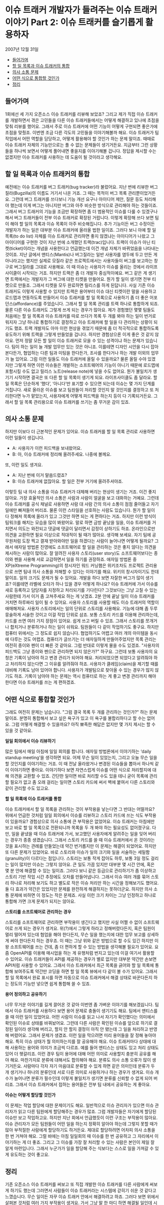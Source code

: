 * 이슈 트래커 개발자가 들려주는 이슈 트래커 이야기 Part 2: 이슈 트래커를 슬기롭게 활용하자
2007년 12월 31일
:PROPERTIES:
:TOC:      this
:END:
-  [[#들어가며][들어가며]]
-  [[#할-일-목록과-이슈-트래커의-통합][할 일 목록과 이슈 트래커의 통합]]
-  [[#의사-소통-문제][의사 소통 문제]]
-  [[#어떤-식으로-통합할-것인가][어떤 식으로 통합할 것인가]]
-  [[#정리][정리]]

** 들어가며
1회에선 세 가지 오픈소스 이슈 트래커를 리뷰해 보았죠? 그리고 제가 직접 이슈 트래커를 개발하면서 겪은 고민들을 다른 이슈 트래커들에서는 어떻게 해결하고 있나에 초점을 맞춰 리뷰를 했어요. 그래서 주로 이슈 트래커에 어떤 기능이 어떻게 구현되면 좋은가에 초점을 맞췄죠. 이번엔 조금 다른 각도의 고민들을 이야기해볼까 해요. 이슈 트래커가 팀 작업에서 어떤 역할을 담당하고, 어떻게 활용해야 할 것인가 하는 문제 말이죠. 때때로 이슈 트래커 자체의 기능만으로는 풀 수 없는 문제들이 생기거든요. 지금부터 그런 상황들을 하나씩 보면서 어떻게 풀어내면 좋을지를 이야기해볼 겁니다. 정답을 제시할 수는 없겠지만 이슈 트래커를 사용하는 데 도움이 될 것이라고 생각해요.

** 할 일 목록과 이슈 트래커의 통합
예전에는 이슈 트래커를 버그 트래커(bug tracker)라 불렀어요. 지난 번에 리뷰한 버그질라(Bugzilla)의 이름도 거기서 나온 거죠. 그 때는 목적이 버그 목록 관리뿐이었거든요. 그런데 버그 트래커를 쓰다보니 기능 개선 요구나 아이디어 제안, 질문 등도 처리해야 했는데 이게 버그는 아니지만 버그와 아주 비슷한 방식으로 관리해야 하는 것들이죠. 그래서 버그 트래커의 기능을 조금만 확장하면 좀 더 범용적인 이슈를 다룰 수 있겠구나 해서 버그 트래커들이 전부 이슈 트래커로 확장된 거랍니다.
이렇게 확장해 쓰다 보면 팀이 해야 할 일의 목록과 이슈 목록이 아주 비슷해집니다. 추가 기능이든 버그 수정이든 개발자가 하는 일은 대부분 이슈 트래커에 올라올 법한 일이죠. 그러다 보니 아예 할 일 목록(to do list) 자체를 이슈 트래커로 관리하면 좋지 않겠냐는 아이디어가 나왔고 그 아이디어를 구현한 것이 지난 번에 소개했던 트랙(trac)입니다. 트랙이 이슈가 아닌 티켓(ticket)이라는 개념을 사용한다고 언급했는데 이건 개념 자체가 바뀌었음을 나타내는 것이죠.
지난 글에서 맨티스(Mantis)나 버그질라는 일반 사용자를 염두에 두고 만든 게 아니라고는 했지만 실제로 모질라 같은 프로젝트에서는 사용자들이 버그를 보고하는 창구로 버그질라를 그대로 사용해요. 이 때 이슈는 사용자가 이슈를 올리는 것에서 라이프사이클이 시작되는 거죠. 하지만 트랙은 좀 더 개발자 중심적이예요. 버그 같은 게 생기면 트랙에서는 개발자가 그 버그에 대한 티켓을 만들어요. 뭔가 할 일이 생기면 전부 티켓으로 만들죠. 그래서 티켓을 모두 완료하면 릴리스를 하게 된답니다.
사실 기존 이슈 트래커도 이렇게 사용할 수 있지만 트랙은 용어부터 이슈 대신 티켓이란 말을 사용하고 로드맵과 연동하도록 만들어서 이슈 트래커를 할 일 목록으로 사용하기 좀 더 좋은 어포던스(affordance)를 주었습니다. 그래서 할 일 목록 관리를 트랙 하나로 통합하게 되죠. 물론 다른 이슈 트래커도 그렇게 쓰게 되는 경우가 많아요. 제가 경험했던 몇몇 팀들도 처음에는 할 일 목록과 이슈 트래커를 따로 쓰다가 목록 두 개를 봐야 하는 일이 번거로워지자 그냥 하나로 통합하기로 결정하고 이슈 트래커에 할 일을 다 관리하는 상황이 되기도 했죠. 트랙 개발자도 아마 이런 현상을 겪었기 때문에 좀 더 적극적으로 통합하도록 유도하기 위해 트랙을 그렇게 만들었을 겁니다.
하지만 경험상으론 이게 좋은 것 같지 않아요. 먼저 정말 모든 할 일이 이슈 트래커로 모을 수 있는 성격이냐 하는 문제가 있습니다. 팀이 하는 일이 늘 개발 업무만 있는 것은 아니죠. 이를테면 디자인 시안을 다시 잡아본다든가, 협업하는 다른 팀과 미팅을 한다든가, 조사를 한다거나 하는 개발 이외의 업무가 늘 있어요. 그럼 이런 일들도 이슈 트래커에 올릴 수 있을까요? 물론 올릴 수야 있겠지만 그렇게 하면 이런 이슈들은 개발하는 소프트웨어의 기능이 아니기 때문에 로드맵에 포함시킬 수도 없고 릴리스 노트(release note)에 넣을 수도 없어요. 뭔가 불일치가 생기기 시작하면 결국은 또 다른 할 일 목록이 생기게 되요.
라이프사이클도 좀 달라요. 할 일 목록은 단순하게 ‘했다’, ‘아니다’만 표기할 수 있으면 되는데 이슈는 몇 가지 단계를 거칩니다. 새로 올라온 이슈를 보고 팀원들이 처리할 것인지 말 것인지를 결정하고 또 처리한다면 누가 맡았는지, 사용자에게 어떻게 피드백을 하는지 등이 다 기록되거든요. 그래서 할 일 목록 관리용으로 이슈 트래커를 쓰기는 좀 무거운 감이 있죠.


** 의사 소통 문제
하지만 이보다 더 근본적인 문제가 있어요. 이슈 트래커를 할 일 목록 관리로 사용하면 이런 일들이 생깁니다.

- A: 사용자가 이런 피드백을 보내왔어요.
- B: 아, 이슈 트래커에 정리해 올려주세요. 나중에 볼께요.

또, 이런 일도 생겨요.

- A: 지난 번에 이거 말씀드렸죠?
- B: 이슈 트래커에 없잖아요. 할 일은 전부 거기에 올려주셔야죠.

이렇듯 팀 내 의사 소통을 이슈 트래커가 대체해 버리는 현상이 생기는 거죠. 이건 좋지 않아요. 가장 효율적인 의사 소통은 사람과 사람이 얼굴을 보고 대화하는 거예요. 그런데 이슈 트래커를 공식 채널로 사용하면 사람 대 사람 간의 의사 소통이 점점 줄어들고 자기 일에만 빠져들어 버리죠. 물론 이런 스타일을 선호하는 사람도 있습니다. 뭔가 할 일이 다 정해져 목록에 올라가 있고 그것만 하면 되는 게 편하다는 거죠. 하지만 이런 방식이 팀워크를 해치는 모습을 많이 봐왔어요. 말로 하면 금방 끝났을 일을, 이슈 트래커를 거치면서 의도는 와전되고 댓글에 댓글이 달리면서 감정이 상하기도 하죠. 온라인으로만 의견을 교환하면 필요 이상으로 적대적이 될 때가 많아요. 생각해 보세요. 자기 팀에 공무원처럼 도장 찍고 결재 받아와야만 일을 하겠다는 사람이 늘어나면 어떻게 될까요?
그래서 애자일 방법론 진영에도 소프트웨어로 할 일을 관리하는 것은 좋지 않다는 의견을 제시하는 사람이 많아요. 잘 알려진 사용자 스토리(user story)도 소프트웨어보다는 종이와 펜을 사용해 서로 교감하면서 일을 하기를 권장하죠. 애자일 방법론 중 XP(eXtreme Programming)의 창시자인 워드 커닝햄은 위키조차도 프로젝트 관리용으로 쓰면 팀내 의사 소통을 저해할 수 있다는 이야기를 해요. 위키의 창시자이기도 한데 말이죠.
일의 크기도 문제가 될 수 있어요. 개발을 하다 보면 자잘한 버그가 많이 생기죠? 이를테면 라벨에 오타가 하나 있을 경우 어떻게 하나요? 이슈 트래커에 가서 이슈를 새로 등록하고 담당자를 지정하고 처리되기를 기다린다? 그것보다는 그냥 고칠 수 있는 사람한테 가서 이거 좀 고쳐주세요 하는 게 낫겠죠. 2분 안에 끝날 일이 이슈 트래커를 거치면 하루짜리 일이 될 수 있어요.
사용자 스토리를 사용할 때도 이슈 트래커의 역할이 애매해져요. 사용자 스토리에서는 일의 단위로 스토리를 사용해요. 기능에 대해 좀 두루뭉술하게 서술한 것이고 이걸 작업 단위로 삼죠. 보통 스토리 카드를 이용해 관리하는데, 카드를 쓰면 여러 가지 장점이 있어요. 쉽게 쓰고 버릴 수 있죠. 그래서 스토리를 쪼개거나 합치거나 분류하거나 하는 일이 쉬워요. 팀원들이 다 같이 작업하기도 좋구요. 하지만 컴퓨터 위에서는 그 정도로 쉽지 않습니다. 협업하기도 어렵고 여러 개의 아이템을 동시에 다루는 것도 어렵죠. 컴퓨터가 글쓰기는 더 애자일하게 만들어주었지만 목록 관리는 여전히 종이와 펜이 더 빠른 것 같아요.
그럼 반대로 이렇게 물을 수도 있겠죠. "사용자의 피드백도 그냥 종이와 펜으로 관리하면 되지 않은가?" 하구요. 그런데 보통 사용자의 요청은 기록이 남아야 하고 변경 관리가 되어야 해요. 처리되었으면 되었다고 알려줘야 하고 처리하지 않는다면 그 이유를 알려줘야 하죠. 사용자가 클레임(claim)을 제기할 때를 대비해 기록도 남아 있어야 합니다. 사용자가 개발팀으로 찾아올 수 있는 경우가 많지 않기도 하죠. 기록이 남아야 하는 문제는 역시 컴퓨터로 하는 게 좋고 변경 관리까지 해야 한다면 이슈 트래커를 쓰는 게 편하겠죠.

** 어떤 식으로 통합할 것인가
그래도 여전히 문제는 남습니다. "그럼 결국 목록 두 개를 관리하는 것인가?" 하는 문제 말이죠. 분명히 통합해서 보고 싶은 욕구가 있고 이 욕구를 불합리하다고 할 수는 없어요. 그럼 어떻게 해결할 수 있을까요? 아직 뾰족한 해답은 없지만 몇 가지 제시는 할 수 있을 것 같아요.

*일일 회의에서 이슈 리뷰하기*

많은 팀에서 매일 아침에 일일 회의를 합니다. 애자일 방법론에서 이야기하는 ‘daily standup meeting’을 생각하면 되요. 어제 무슨 일이 있었는지, 그리고 오늘 무슨 일을 할 것인지를 이야기하는 거죠. 이 때 전날 올라왔거나 변경된 이슈들을 뽑아서 하나씩 같이 이야기하면 좋아요. 이야기하다 보면 자연스럽게 이슈를 어떤 식으로 처리할지에 대해 의견을 교환할 수 있죠. 간단한 일이면 바로 처리할 수도 있을 테니 굳이 목록에 관리할 필요가 없고 좀 오래 걸리는 일이면 스토리 카드에 써서 벽에 붙여서 다른 스토리와 같이 관리할 수도 있고요.

*할 일 목록에 이슈 트래커를 통합*

이슈 트래커에서 할 일 목록을 관리하는 것이 부작용을 낳는다면 그 반대는 어떨까요? 위에서 언급한 것처럼 일일 회의에서 이슈를 리뷰하고 스토리 카드에 쓰는 식도 부작용이 있을까요? 경험상으로 의사 소통에 큰 부작용은 없었어요. 이슈 트래커는 아침에만 보고 바로 할 일 목록으로 전환되니까 목록을 두 개 봐야 하는 필요성도 없어졌구요. 다만, 일을 끝냈을 때 이슈 트래커에 가서, 보고했던 사용자에게 알려주는 일을 잊어 버리는 경우가 종종 생겼습니다. 그래서 스토리 카드를 쓸 때 이슈 트래커에서 온 것이라는 것을 표시하는 관례를 만들었는데 약간 번거롭지만 이 문제는 해결이 되었어요.
하지만 또 다른 문제가 있었어요. 바로 스토리와 이슈가 일의 크기와 일을 서술하는 세밀함(granulity)이 다르다는 점입니다. 스토리는 보통 작게 잡아도 하루, 보통 3일 정도 걸리는 일이 많지만 이슈는 그렇지 않아요. 큰 일도 가끔 있지만 대부분 몇 시간 안에, 혹은 몇 분 안에 해결할 수 있는 일이죠. 그러다 보니 같은 등급으로 관리하기가 좀 이상하고 스토리 기반 작업 시간 추정에도 오차를 만들어냅니다. 그래서 이슈 여러 개를 묶어 스토리 하나로 처리해 보기도 하고 별도로 작은 이슈 처리만 하는 시간을 정해보기도 했어요. 둘 다 효과가 약간은 있었지만 문제를 완전하게 해결하지는 못하더군요. 하지만 의사 소통 문제에 비하면 이 정도는 작은 문제죠. 사실 이런 크기 차이는 그냥 인정하고 하나로 통합해 가면 크게 문제가 되지는 않아요.

*스토리를 소프트웨어로 관리하는 경우*

스토리를 소프트웨어로 관리하면 부작용이 생긴다고 했지만 사실 어쩔 수 없이 소프트웨어로 쓰게 되는 경우가 생겨요. 위(?)에서 그렇게 하라고 정해버렸다든지, 혹은 팀원이 멀리 떨어져 있는데 협업을 해야 한다든지, 무슨 일을 했는지에 대한 업무 보고를 상세하게 써야 한다든지 하는 경우죠. 이 때는 그냥 위와 같은 방법으로 할 수도 있긴 하지만 이왕 소프트웨어를 쓰는 건데, 좀 더 편하게 할 수 있는 방법을 생각해볼 필요가 있어요.
요즘 OpenAPI를 이용해 매시업을 하는 게 유행처럼 번지고 있는데 이걸 여기서 활용할 수 있어요. 이슈 트래커들이 API를 제공하는 경우가 별로 없지만 대부분 약간만 손보면 API처럼 사용할 수 있어요. 그래서 이슈 트래커에서 최근 목록을 긁어와 할 일 목록에 통합해 보여주도록 약간만 코딩을 하면 할 일 목록 뷰에서 다 같이 볼 수가 있어요. 그래서 할 일 목록에서 완료 표시를 하면 자동으로 이슈 트래커에서 해결 상태로 바꾼다든지 하는 정도의 기능만 넣으면 쉽게 통합해 쓸 수 있죠.

*용어 정의하고 공유하기*

너무 무거운 이야기를 길게 끌어온 것 같아 이번엔 좀 가벼운 이야기를 해보겠싑니다. 팀에서 이슈 트래커를 사용하다 보면 용어 문제로 충돌이 생기기도 해요. 팀에서 맨티스를 쓸 때 이런 일이 있었어요. 어떤 사람이 이슈를 읽고 나서 자기가 확인했다는 의미에서 확인된 이슈로 상태를 바꿔놨어요. 그런데 다른 사람은 확인된 이슈를 앞으로 하기로 결정된 일이라 생각해 버리고, 할지 안 할지 결정이 아직 안 됐는데 그 일을 처리하고 반영해 버렸어요. 그래서 문제가 생겼죠. 이런 일을 막으려면 미리 용어들을 잘 정해 놓아야 해요. 특히 이슈 상태가 뭘 의미하는지를 잘 공유해야 해요. 이슈 트래커마다 상태에 대해 사용하는 용어와 의미가 조금씩 다르죠. 예를 들어 맨티스는 상태도 있고 처리 상태도 있어 더 헷갈리죠. 이런 경우 팀이 용어에 대해 어떤 의미로 사용할지 충분히 공유를 해야 해요.
마찬가지로 분류에 대해서도 합의해야 해요. 분류도 의사 소통 오류가 많이 생기거든요. 사람마다 각자 자기 마음대로 분류할 수 있게 하면 같은 의미인데 분류가 두 개 생기거나 하나의 분류인데 서로 다른 의미로 사용하거나 하는 경우가 생겨요. 이슈 개수가 늘어나면 분류가 필수인데 이렇게 불일치가 생기면 분류를 신뢰할 수 없게 되어 버리죠. 그래서 이슈 트래커에서 접하는 용어들은 전부 팀 내에서 공유하는 게 좋아요.

*이슈는 어떻게 할당할 것인가*

이 문제는 작업 할당에 대한 문제이기도 해요. 일반적으로 이슈 관리자가 있으면 이슈 관리자가 읽고 다른 팀원에게 할당해주는 경우가 많죠. 그럼 개발자들은 자기에게 할당된 이슈만 보고 작업하고요. 하지만 지난 회에서 언급했듯이 이런 구조는 부작용이 많아요. 이슈 관리자가 모든 팀원들이 어떤 일을 하는지 정확히 알아야 하는데 그렇지 못할 때가 많아 부적절한 사람에게 할당하기도 하거든요. 제대로 할당하려면 어차피 의사 소통을 한 번 거쳐야 해요. 그럴 바에는 아침 일일회의 때 이슈를 한 번 공유하고 그 자리에서 이야기하는 게 더 좋죠. 그리고 그 이슈를 가장 잘 처리할 수 있는 사람은 본인이 제일 잘 알게 마련입니다. 그래서 누군가가 일을 할당해 주는 식보다는 스스로 일을 가져갈 수 있게 유도하는 것이 좋고요.


** 정리

기존 오픈소스 이슈 트래커를 써보고 또 직접 개발한 이슈 트래커를 다른 사람에게 써보게 하기도 했는데 그러면서 사람들이 이슈 트래커라는 시스템에 갇히기 쉬운 것 같다고 느꼈습니다. 무슨 일이든 자꾸 이슈 트래커 안에서 해결하려고 하죠. 그러다 보면 위에서 살펴본 것처럼 여러 가지 부작용이 생겨요. 가서 그냥 말 한 마디 하면 해결될 일인데 시스템에다 올려놓고 왜 안 해주냐고 투덜거리죠. 기능적으로도 그래요. 다른 소프트웨어와 조금만 조합하면 쉽게 풀 수 있는 문제를 전부 이슈 트래커의 기능으로 커버해야 한다고 생각할 때가 많아요. 저 역시 그런 함정에 빠지곤 합니다. ECUS에는 검색 조건 저장 기능이 있습니다. 그런데 사실 알고 보면 검색 조건이 URL에 반영되기 때문에 즐겨찾기만 해놔도 해결할 수 있는 문제였어요. 그런데 거기까지 생각하지 못하고 기능으로 넣어버린 거죠. 그랬더니 그렇게 저장한 검색 조건을 다른 팀원과 공유할 수 있게 해달라고 하더라고요. 이것도 그냥 URL 복사해주면 되는 건데 말입니다. 물론 UI의 편의성이라든지 하는 문제는 있겠지만 어쨋든 사람들이 시스템에 갇히는 모습 중 하나인 것 같아요. 이런 점을 극복하고 다른 소프트웨어나 다른 도구, 방법과 잘 조화시켜 사용하면 훨씬 편하게 이슈 트래커를 쓸 수 있어요. 그리고 위에서 살펴본 문제들, 잘 보면 알겠지만 대부분 의사 소통 문제입니다. 이슈 트래커 자체가 의사 소통 도구인데 이걸 이슈 목록 관리로만 보면 의사 소통 문제들이 생기는 것 같아요. 시스템이 의사 소통을 도와줄 수는 있어도 대신해줄 수는 없습니다. 어떤 시스템이든 그걸 사용하면서 의사 소통에 장애가 생기기 시작한다면 사용 방법을 바꿔보는 것이 좋아요. 저도 이런 문제를 많이 겪었어요. 모든 작업 흐름(workflow)의 시스템화를 외치는 팀장 때문에 전부 그룹웨어에 통합해 써보기도 했고 또 일마다 그 성격에 맞는 도구를 써야 한다며 대여섯 개의 도구가 난립하기도 했죠. 이슈 트래커를 쓰면서 의사 소통 단절이 생기니까 다른 걸로 바꿔보자면서 계속 새로운 도구만 찾아다기도 했고요. 하지만 대개 문제는 시스템 자체보다 그 시스템을 어떻게 사용하느냐에 있었어요. 시스템을 지혜롭게 사용하는 방법을 배우면서 시스템 자체의 문제까지 극복하기도 했구요. 더 좋은 이슈 트래커를 찾기 위해 소스포지를 뒤지고 개발해 보고 하는 것도 좋지만 오늘은 이슈 트래커를 잘 사용하는 방법에 대해 팀원들끼리 이야기를 해보는 것이 어떨까요?


